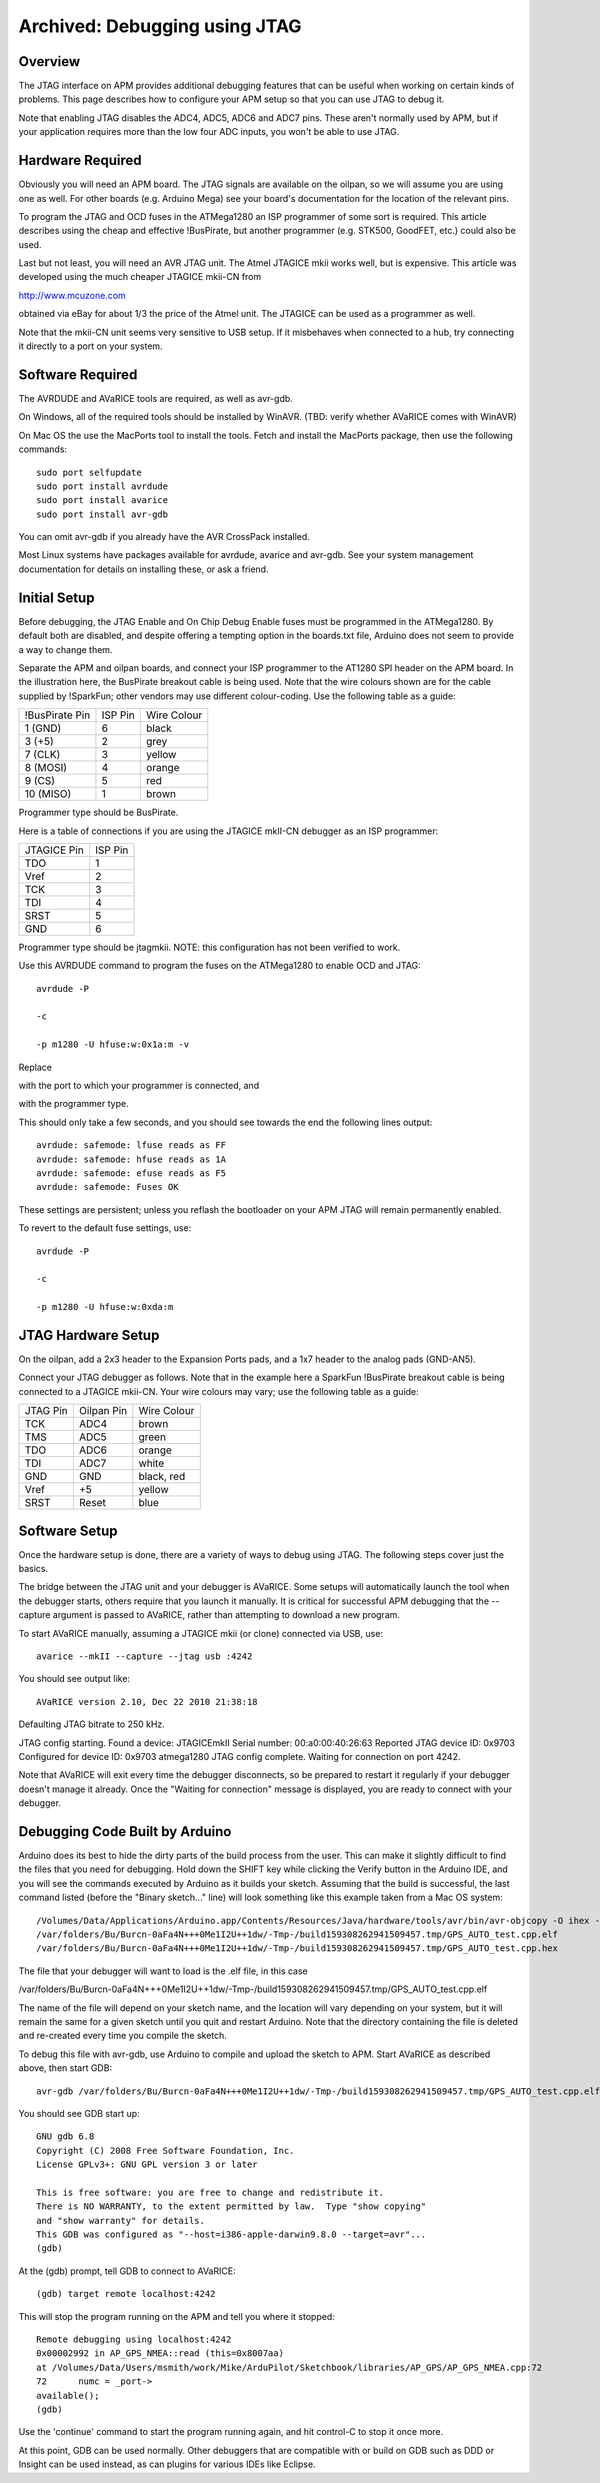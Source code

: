 .. _jtag:

==============================
Archived: Debugging using JTAG
==============================

Overview
========

The JTAG interface on APM provides additional debugging features that
can be useful when working on certain kinds of problems. This page
describes how to configure your APM setup so that you can use JTAG to
debug it.

Note that enabling JTAG disables the ADC4, ADC5, ADC6 and ADC7 pins.
These aren't normally used by APM, but if your application requires more
than the low four ADC inputs, you won't be able to use JTAG.

Hardware Required
=================

Obviously you will need an APM board. The JTAG signals are available on
the oilpan, so we will assume you are using one as well. For other
boards (e.g. Arduino Mega) see your board's documentation for the
location of the relevant pins.

To program the JTAG and OCD fuses in the ATMega1280 an ISP programmer of
some sort is required. This article describes using the cheap and
effective !BusPirate, but another programmer (e.g. STK500, GoodFET,
etc.) could also be used.

Last but not least, you will need an AVR JTAG unit. The Atmel JTAGICE
mkii works well, but is expensive. This article was developed using the
much cheaper JTAGICE mkii-CN from

`http://www.mcuzone.com <http://www.mcuzone.com/>`__

obtained via eBay for about 1/3 the price of the Atmel unit. The JTAGICE
can be used as a programmer as well.

Note that the mkii-CN unit seems very sensitive to USB setup. If it
misbehaves when connected to a hub, try connecting it directly to a port
on your system.

Software Required
=================

The AVRDUDE and AVaRICE tools are required, as well as avr-gdb.

On Windows, all of the required tools should be installed by WinAVR.
(TBD: verify whether AVaRICE comes with WinAVR)

On Mac OS the use the MacPorts tool to install the tools. Fetch and
install the MacPorts package, then use the following commands:

::

    sudo port selfupdate
    sudo port install avrdude
    sudo port install avarice
    sudo port install avr-gdb

You can omit avr-gdb if you already have the AVR CrossPack installed.

Most Linux systems have packages available for avrdude, avarice and
avr-gdb. See your system management documentation for details on
installing these, or ask a friend.

Initial Setup
=============

Before debugging, the JTAG Enable and On Chip Debug Enable fuses must be
programmed in the ATMega1280. By default both are disabled, and despite
offering a tempting option in the boards.txt file, Arduino does not seem
to provide a way to change them.

Separate the APM and oilpan boards, and connect your ISP programmer to
the AT1280 SPI header on the APM board. In the illustration here, the
BusPirate breakout cable is being used. Note that the wire colours shown
are for the cable supplied by !SparkFun; other vendors may use different
colour-coding. Use the following table as a guide:

+------------------+-----------+---------------+
| !BusPirate Pin   | ISP Pin   | Wire Colour   |
+------------------+-----------+---------------+
| 1 (GND)          | 6         | black         |
+------------------+-----------+---------------+
| 3 (+5)           | 2         | grey          |
+------------------+-----------+---------------+
| 7 (CLK)          | 3         | yellow        |
+------------------+-----------+---------------+
| 8 (MOSI)         | 4         | orange        |
+------------------+-----------+---------------+
| 9 (CS)           | 5         | red           |
+------------------+-----------+---------------+
| 10 (MISO)        | 1         | brown         |
+------------------+-----------+---------------+

Programmer type should be BusPirate.

Here is a table of connections if you are using the JTAGICE mkII-CN
debugger as an ISP programmer:

+---------------+-----------+
| JTAGICE Pin   | ISP Pin   |
+---------------+-----------+
| TDO           | 1         |
+---------------+-----------+
| Vref          | 2         |
+---------------+-----------+
| TCK           | 3         |
+---------------+-----------+
| TDI           | 4         |
+---------------+-----------+
| SRST          | 5         |
+---------------+-----------+
| GND           | 6         |
+---------------+-----------+

Programmer type should be jtagmkii. NOTE: this configuration has not
been verified to work.

Use this AVRDUDE command to program the fuses on the ATMega1280 to
enable OCD and JTAG:

::

    avrdude -P 

    -c 

    -p m1280 -U hfuse:w:0x1a:m -v

Replace

with the port to which your programmer is connected, and

with the programmer type.

This should only take a few seconds, and you should see towards the end
the following lines output:

::

    avrdude: safemode: lfuse reads as FF
    avrdude: safemode: hfuse reads as 1A
    avrdude: safemode: efuse reads as F5
    avrdude: safemode: Fuses OK

These settings are persistent; unless you reflash the bootloader on your
APM JTAG will remain permanently enabled.

To revert to the default fuse settings, use:

::

    avrdude -P 

    -c 

    -p m1280 -U hfuse:w:0xda:m

JTAG Hardware Setup
===================

On the oilpan, add a 2x3 header to the Expansion Ports pads, and a 1x7
header to the analog pads (GND-AN5).

Connect your JTAG debugger as follows. Note that in the example here a
SparkFun !BusPirate breakout cable is being connected to a JTAGICE
mkii-CN. Your wire colours may vary; use the following table as a guide:

+------------+--------------+---------------+
| JTAG Pin   | Oilpan Pin   | Wire Colour   |
+------------+--------------+---------------+
| TCK        | ADC4         | brown         |
+------------+--------------+---------------+
| TMS        | ADC5         | green         |
+------------+--------------+---------------+
| TDO        | ADC6         | orange        |
+------------+--------------+---------------+
| TDI        | ADC7         | white         |
+------------+--------------+---------------+
| GND        | GND          | black, red    |
+------------+--------------+---------------+
| Vref       | +5           | yellow        |
+------------+--------------+---------------+
| SRST       | Reset        | blue          |
+------------+--------------+---------------+

Software Setup
==============

Once the hardware setup is done, there are a variety of ways to debug
using JTAG. The following steps cover just the basics.

The bridge between the JTAG unit and your debugger is AVaRICE. Some
setups will automatically launch the tool when the debugger starts,
others require that you launch it manually. It is critical for
successful APM debugging that the --capture argument is passed to
AVaRICE, rather than attempting to download a new program.

To start AVaRICE manually, assuming a JTAGICE mkii (or clone) connected
via USB, use:

::

    avarice --mkII --capture --jtag usb :4242

You should see output like:

::

    AVaRICE version 2.10, Dec 22 2010 21:38:18

Defaulting JTAG bitrate to 250 kHz.

JTAG config starting. Found a device: JTAGICEmkII Serial number:
00:a0:00:40:26:63 Reported JTAG device ID: 0x9703 Configured for device
ID: 0x9703 atmega1280 JTAG config complete. Waiting for connection on
port 4242.

Note that AVaRICE will exit every time the debugger disconnects, so
be prepared to restart it regularly if your debugger doesn't manage it
already. Once the "Waiting for connection" message is displayed, you are
ready to connect with your debugger.

Debugging Code Built by Arduino
===============================

Arduino does its best to hide the dirty parts of the build process from
the user. This can make it slightly difficult to find the files that you
need for debugging. Hold down the SHIFT key while clicking the Verify
button in the Arduino IDE, and you will see the commands executed by
Arduino as it builds your sketch. Assuming that the build is successful,
the last command listed (before the "Binary sketch…" line) will look
something like this example taken from a Mac OS system:

::

    /Volumes/Data/Applications/Arduino.app/Contents/Resources/Java/hardware/tools/avr/bin/avr-objcopy -O ihex -R .eeprom 
    /var/folders/Bu/Burcn-0aFa4N+++0Me1I2U++1dw/-Tmp-/build159308262941509457.tmp/GPS_AUTO_test.cpp.elf
    /var/folders/Bu/Burcn-0aFa4N+++0Me1I2U++1dw/-Tmp-/build159308262941509457.tmp/GPS_AUTO_test.cpp.hex

The file that your debugger will want to load is the .elf file, in this
case

/var/folders/Bu/Burcn-0aFa4N+++0Me1I2U++1dw/-Tmp-/build159308262941509457.tmp/GPS_AUTO_test.cpp.elf

The name of the file will depend on your sketch name, and the location
will vary depending on your system, but it will remain the same for a
given sketch until you quit and restart Arduino. Note that the directory
containing the file is deleted and re-created every time you compile the
sketch.

To debug this file with avr-gdb, use Arduino to compile and upload the
sketch to APM. Start AVaRICE as described above, then start GDB:

::

    avr-gdb /var/folders/Bu/Burcn-0aFa4N+++0Me1I2U++1dw/-Tmp-/build159308262941509457.tmp/GPS_AUTO_test.cpp.elf

You should see GDB start up:

::

    GNU gdb 6.8
    Copyright (C) 2008 Free Software Foundation, Inc.
    License GPLv3+: GNU GPL version 3 or later 

    This is free software: you are free to change and redistribute it.
    There is NO WARRANTY, to the extent permitted by law.  Type "show copying"
    and "show warranty" for details.
    This GDB was configured as "--host=i386-apple-darwin9.8.0 --target=avr"...
    (gdb)

At the (gdb) prompt, tell GDB to connect to AVaRICE:

::

    (gdb) target remote localhost:4242

This will stop the program running on the APM and tell you where it
stopped:

::

    Remote debugging using localhost:4242
    0x00002992 in AP_GPS_NMEA::read (this=0x8007aa)
    at /Volumes/Data/Users/msmith/work/Mike/ArduPilot/Sketchbook/libraries/AP_GPS/AP_GPS_NMEA.cpp:72
    72      numc = _port->
    available();
    (gdb)

Use the 'continue' command to start the program running again, and hit
control-C to stop it once more.

At this point, GDB can be used normally. Other debuggers that are
compatible with or build on GDB such as DDD or Insight can be used
instead, as can plugins for various IDEs like Eclipse.
